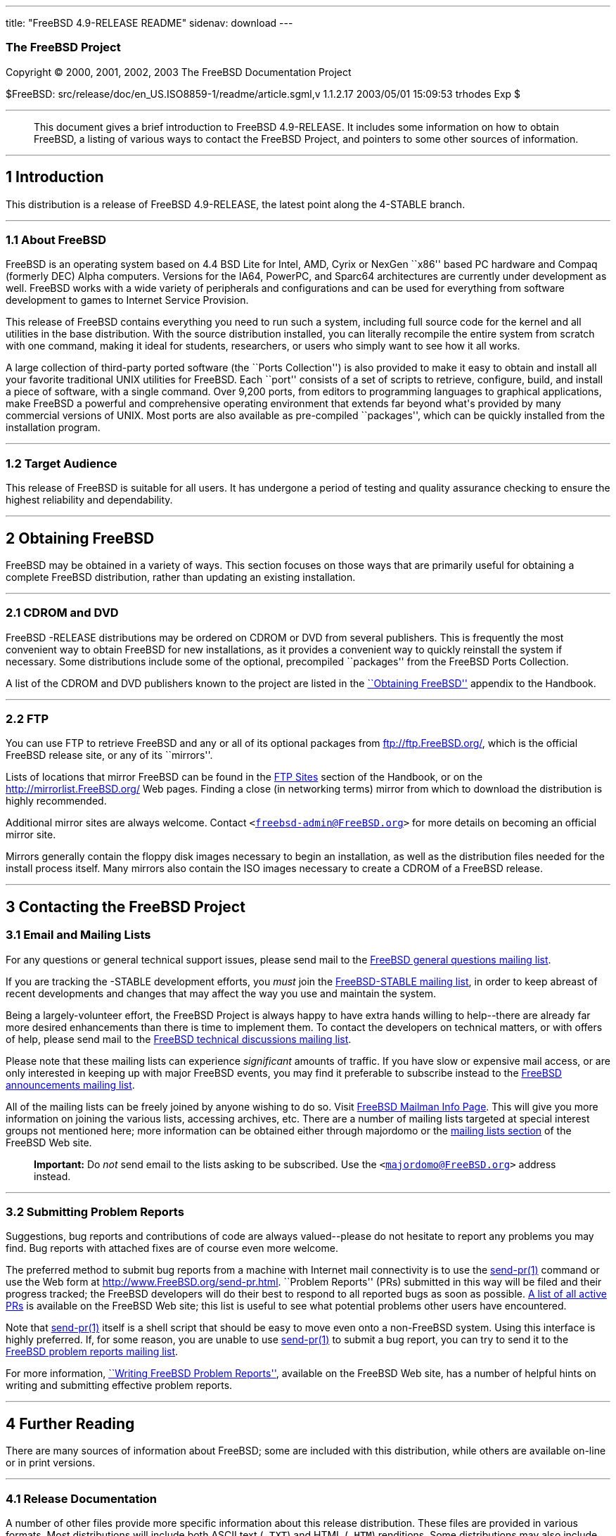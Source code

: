 ---
title: "FreeBSD 4.9-RELEASE README"
sidenav: download
---

++++


<h3 class="CORPAUTHOR">The FreeBSD Project</h3>

<p class="COPYRIGHT">Copyright &copy; 2000, 2001, 2002, 2003 The FreeBSD Documentation
Project</p>

<p class="PUBDATE">$FreeBSD: src/release/doc/en_US.ISO8859-1/readme/article.sgml,v
1.1.2.17 2003/05/01 15:09:53 trhodes Exp $<br />
</p>

<hr />
</div>

<blockquote class="ABSTRACT">
<div class="ABSTRACT"><a id="AEN12" name="AEN12"></a>
<p>This document gives a brief introduction to FreeBSD 4.9-RELEASE. It includes some
information on how to obtain FreeBSD, a listing of various ways to contact the FreeBSD
Project, and pointers to some other sources of information.</p>
</div>
</blockquote>

<div class="SECT1">
<hr />
<h2 class="SECT1"><a id="AEN14" name="AEN14">1 Introduction</a></h2>

<p>This distribution is a release of FreeBSD 4.9-RELEASE, the latest point along the
4-STABLE branch.</p>

<div class="SECT2">
<hr />
<h3 class="SECT2"><a id="AEN17" name="AEN17">1.1 About FreeBSD</a></h3>

<p>FreeBSD is an operating system based on 4.4 BSD Lite for Intel, AMD, Cyrix or NexGen
``x86'' based PC hardware and Compaq (formerly DEC) Alpha computers. Versions for the
IA64, PowerPC, and Sparc64 architectures are currently under development as well. FreeBSD
works with a wide variety of peripherals and configurations and can be used for
everything from software development to games to Internet Service Provision.</p>

<p>This release of FreeBSD contains everything you need to run such a system, including
full source code for the kernel and all utilities in the base distribution. With the
source distribution installed, you can literally recompile the entire system from scratch
with one command, making it ideal for students, researchers, or users who simply want to
see how it all works.</p>

<p>A large collection of third-party ported software (the ``Ports Collection'') is also
provided to make it easy to obtain and install all your favorite traditional UNIX
utilities for FreeBSD. Each ``port'' consists of a set of scripts to retrieve, configure,
build, and install a piece of software, with a single command. Over 9,200 ports, from
editors to programming languages to graphical applications, make FreeBSD a powerful and
comprehensive operating environment that extends far beyond what's provided by many
commercial versions of UNIX. Most ports are also available as pre-compiled ``packages'',
which can be quickly installed from the installation program.</p>
</div>

<div class="SECT2">
<hr />
<h3 class="SECT2"><a id="AEN26" name="AEN26">1.2 Target Audience</a></h3>

<p>This release of FreeBSD is suitable for all users. It has undergone a period of
testing and quality assurance checking to ensure the highest reliability and
dependability.</p>
</div>
</div>

<div class="SECT1">
<hr />
<h2 class="SECT1"><a id="AEN29" name="AEN29">2 Obtaining FreeBSD</a></h2>

<p>FreeBSD may be obtained in a variety of ways. This section focuses on those ways that
are primarily useful for obtaining a complete FreeBSD distribution, rather than updating
an existing installation.</p>

<div class="SECT2">
<hr />
<h3 class="SECT2"><a id="AEN32" name="AEN32">2.1 CDROM and DVD</a></h3>

<p>FreeBSD -RELEASE distributions may be ordered on CDROM or DVD from several publishers.
This is frequently the most convenient way to obtain FreeBSD for new installations, as it
provides a convenient way to quickly reinstall the system if necessary. Some
distributions include some of the optional, precompiled ``packages'' from the FreeBSD
Ports Collection.</p>

<p>A list of the CDROM and DVD publishers known to the project are listed in the <a
href="http://www.FreeBSD.org/doc/en_US.ISO8859-1/books/handbook/mirrors.html"
target="_top">``Obtaining FreeBSD''</a> appendix to the Handbook.</p>
</div>

<div class="SECT2">
<hr />
<h3 class="SECT2"><a id="AEN39" name="AEN39">2.2 FTP</a></h3>

<p>You can use FTP to retrieve FreeBSD and any or all of its optional packages from <a
href="ftp://ftp.FreeBSD.org/" target="_top">ftp://ftp.FreeBSD.org/</a>, which is the
official FreeBSD release site, or any of its ``mirrors''.</p>

<p>Lists of locations that mirror FreeBSD can be found in the <a
href="http://www.FreeBSD.org/doc/en_US.ISO8859-1/books/handbook/mirrors-ftp.html"
target="_top">FTP Sites</a> section of the Handbook, or on the <a
href="http://mirrorlist.FreeBSD.org/" target="_top">http://mirrorlist.FreeBSD.org/</a>
Web pages. Finding a close (in networking terms) mirror from which to download the
distribution is highly recommended.</p>

<p>Additional mirror sites are always welcome. Contact <code class="EMAIL">&#60;<a
href="mailto:freebsd-admin@FreeBSD.org">freebsd-admin@FreeBSD.org</a>&#62;</code> for
more details on becoming an official mirror site.</p>

<p>Mirrors generally contain the floppy disk images necessary to begin an installation,
as well as the distribution files needed for the install process itself. Many mirrors
also contain the ISO images necessary to create a CDROM of a FreeBSD release.</p>
</div>
</div>

<div class="SECT1">
<hr />
<h2 class="SECT1"><a id="CONTACTING" name="CONTACTING">3 Contacting the FreeBSD
Project</a></h2>

<div class="SECT2">
<h3 class="SECT2"><a id="AEN52" name="AEN52">3.1 Email and Mailing Lists</a></h3>

<p>For any questions or general technical support issues, please send mail to the <a
href="http://lists.FreeBSD.org/mailman/listinfo/freebsd-questions" target="_top">FreeBSD
general questions mailing list</a>.</p>

<p>If you are tracking the -STABLE development efforts, you <span class="emphasis"><i
class="EMPHASIS">must</i></span> join the <a
href="http://lists.FreeBSD.org/mailman/listinfo/freebsd-stable"
target="_top">FreeBSD-STABLE mailing list</a>, in order to keep abreast of recent
developments and changes that may affect the way you use and maintain the system.</p>

<p>Being a largely-volunteer effort, the FreeBSD Project is always happy to have extra
hands willing to help--there are already far more desired enhancements than there is time
to implement them. To contact the developers on technical matters, or with offers of
help, please send mail to the <a
href="http://lists.FreeBSD.org/mailman/listinfo/freebsd-hackers" target="_top">FreeBSD
technical discussions mailing list</a>.</p>

<p>Please note that these mailing lists can experience <span class="emphasis"><i
class="EMPHASIS">significant</i></span> amounts of traffic. If you have slow or expensive
mail access, or are only interested in keeping up with major FreeBSD events, you may find
it preferable to subscribe instead to the <a
href="http://lists.FreeBSD.org/mailman/listinfo/freebsd-announce" target="_top">FreeBSD
announcements mailing list</a>.</p>

<p>All of the mailing lists can be freely joined by anyone wishing to do so. Visit <a
href="http://www.FreeBSD.org/mailman/listinfo" target="_top">FreeBSD Mailman Info
Page</a>. This will give you more information on joining the various lists, accessing
archives, etc. There are a number of mailing lists targeted at special interest groups
not mentioned here; more information can be obtained either through majordomo or the <a
href="http://www.FreeBSD.org/support.html#mailing-list" target="_top">mailing lists
section</a> of the FreeBSD Web site.</p>

<div class="IMPORTANT">
<blockquote class="IMPORTANT">
<p><b>Important:</b> Do <span class="emphasis"><i class="EMPHASIS">not</i></span> send
email to the lists asking to be subscribed. Use the <code class="EMAIL">&#60;<a
href="mailto:majordomo@FreeBSD.org">majordomo@FreeBSD.org</a>&#62;</code> address
instead.</p>
</blockquote>
</div>
</div>

<div class="SECT2">
<hr />
<h3 class="SECT2"><a id="AEN71" name="AEN71">3.2 Submitting Problem Reports</a></h3>

<p>Suggestions, bug reports and contributions of code are always valued--please do not
hesitate to report any problems you may find. Bug reports with attached fixes are of
course even more welcome.</p>

<p>The preferred method to submit bug reports from a machine with Internet mail
connectivity is to use the <a
href="http://www.FreeBSD.org/cgi/man.cgi?query=send-pr&amp;sektion=1&amp;manpath=FreeBSD+4.9-RELEASE">
<span class="CITEREFENTRY"><span class="REFENTRYTITLE">send-pr</span>(1)</span></a>
command or use the Web form at <a href="http://www.FreeBSD.org/send-pr.html"
target="_top">http://www.FreeBSD.org/send-pr.html</a>. ``Problem Reports'' (PRs)
submitted in this way will be filed and their progress tracked; the FreeBSD developers
will do their best to respond to all reported bugs as soon as possible. <a
href="http://www.FreeBSD.org/cgi/query-pr-summary.cgi" target="_top">A list of all active
PRs</a> is available on the FreeBSD Web site; this list is useful to see what potential
problems other users have encountered.</p>

<p>Note that <a
href="http://www.FreeBSD.org/cgi/man.cgi?query=send-pr&amp;sektion=1&amp;manpath=FreeBSD+4.9-RELEASE">
<span class="CITEREFENTRY"><span class="REFENTRYTITLE">send-pr</span>(1)</span></a>
itself is a shell script that should be easy to move even onto a non-FreeBSD system.
Using this interface is highly preferred. If, for some reason, you are unable to use <a
href="http://www.FreeBSD.org/cgi/man.cgi?query=send-pr&amp;sektion=1&amp;manpath=FreeBSD+4.9-RELEASE">
<span class="CITEREFENTRY"><span class="REFENTRYTITLE">send-pr</span>(1)</span></a> to
submit a bug report, you can try to send it to the <a
href="http://lists.FreeBSD.org/mailman/listinfo/freebsd-bugs" target="_top">FreeBSD
problem reports mailing list</a>.</p>

<p>For more information, <a
href="http://www.FreeBSD.org/doc/en_US.ISO8859-1/articles/problem-reports/"
target="_top">``Writing FreeBSD Problem Reports''</a>, available on the FreeBSD Web site,
has a number of helpful hints on writing and submitting effective problem reports.</p>
</div>
</div>

<div class="SECT1">
<hr />
<h2 class="SECT1"><a id="AEN92" name="AEN92">4 Further Reading</a></h2>

<p>There are many sources of information about FreeBSD; some are included with this
distribution, while others are available on-line or in print versions.</p>

<div class="SECT2">
<hr />
<h3 class="SECT2"><a id="RELEASE-DOCS" name="RELEASE-DOCS">4.1 Release
Documentation</a></h3>

<p>A number of other files provide more specific information about this release
distribution. These files are provided in various formats. Most distributions will
include both ASCII text (<tt class="FILENAME">.TXT</tt>) and HTML (<tt
class="FILENAME">.HTM</tt>) renditions. Some distributions may also include other formats
such as PostScript (<tt class="FILENAME">.PS</tt>) or Portable Document Format (<tt
class="FILENAME">.PDF</tt>).</p>

<ul>
<li>
<p><tt class="FILENAME">README.TXT</tt>: This file, which gives some general information
about FreeBSD as well as some cursory notes about obtaining a distribution.</p>
</li>

<li>
<p><tt class="FILENAME">RELNOTES.TXT</tt>: The release notes, showing what's new and
different in FreeBSD 4.9-RELEASE compared to the previous release (FreeBSD
4.8-RELEASE).</p>
</li>

<li>
<p><tt class="FILENAME">HARDWARE.TXT</tt>: The hardware compatability list, showing
devices with which FreeBSD has been tested and is known to work.</p>
</li>

<li>
<p><tt class="FILENAME">INSTALL.TXT</tt>: Installation instructions for installing
FreeBSD from its distribution media.</p>
</li>

<li>
<p><tt class="FILENAME">ERRATA.TXT</tt>: Release errata. Late-breaking, post-release
information can be found in this file, which is principally applicable to releases (as
opposed to snapshots). It is important to consult this file before installing a release
of FreeBSD, as it contains the latest information on problems which have been found and
fixed since the release was created.</p>
</li>
</ul>

<div class="NOTE">
<blockquote class="NOTE">
<p><b>Note:</b> Several of these documents (in particular, <tt
class="FILENAME">RELNOTES.TXT</tt>, <tt class="FILENAME">HARDWARE.TXT</tt>, and <tt
class="FILENAME">INSTALL.TXT</tt>) contain information that is specific to a particular
hardware architecture. For example, the alpha release notes contain information not
applicable to the i386, and vice versa. The architecture for which each document applies
will be listed in that document's title.</p>
</blockquote>
</div>

<br />
<br />
<p>These documents are generally available via the Documentation menu during
installation. Once the system is installed, you can revisit this menu by running the <a
href="http://www.FreeBSD.org/cgi/man.cgi?query=sysinstall&amp;sektion=8&amp;manpath=FreeBSD+4.9-RELEASE">
<span class="CITEREFENTRY"><span class="REFENTRYTITLE">sysinstall</span>(8)</span></a>
utility.</p>

<div class="NOTE">
<blockquote class="NOTE">
<p><b>Note:</b> It is extremely important to read the errata for any given release before
installing it, to learn about any ``late-breaking news'' or post-release problems. The
errata file accompanying each release (most likely right next to this file) is already
out of date by definition, but other copies are kept updated on the Internet and should
be consulted as the ``current errata'' for this release. These other copies of the errata
are located at <a href="http://www.FreeBSD.org/releases/"
target="_top">http://www.FreeBSD.org/releases/</a> (as well as any sites which keep
up-to-date mirrors of this location).</p>
</blockquote>
</div>
</div>

<div class="SECT2">
<hr />
<h3 class="SECT2"><a id="AEN132" name="AEN132">4.2 Manual Pages</a></h3>

<p>As with almost all UNIX-like operating systems, FreeBSD comes with a set of on-line
manual pages, accessed through the <a
href="http://www.FreeBSD.org/cgi/man.cgi?query=man&amp;sektion=1&amp;manpath=FreeBSD+4.9-RELEASE">
<span class="CITEREFENTRY"><span class="REFENTRYTITLE">man</span>(1)</span></a> command
or through the <a href="http://www.FreeBSD.org/cgi/man.cgi" target="_top">hypertext
manual pages gateway</a> on the FreeBSD Web site. In general, the manual pages provide
information on the different commands and APIs available to the FreeBSD user.</p>

<p>In some cases, manual pages are written to give information on particular topics.
Notable examples of such manual pages are <a
href="http://www.FreeBSD.org/cgi/man.cgi?query=tuning&amp;sektion=7&amp;manpath=FreeBSD+4.9-RELEASE">
<span class="CITEREFENTRY"><span class="REFENTRYTITLE">tuning</span>(7)</span></a> (a
guide to performance tuning), <a
href="http://www.FreeBSD.org/cgi/man.cgi?query=security&amp;sektion=7&amp;manpath=FreeBSD+4.9-RELEASE">
<span class="CITEREFENTRY"><span class="REFENTRYTITLE">security</span>(7)</span></a> (an
introduction to FreeBSD security), and <a
href="http://www.FreeBSD.org/cgi/man.cgi?query=style&amp;sektion=9&amp;manpath=FreeBSD+4.9-RELEASE">
<span class="CITEREFENTRY"><span class="REFENTRYTITLE">style</span>(9)</span></a> (a
style guide to kernel coding).</p>
</div>

<div class="SECT2">
<hr />
<h3 class="SECT2"><a id="AEN149" name="AEN149">4.3 Books and Articles</a></h3>

<p>Two highly-useful collections of FreeBSD-related information, maintained by the
FreeBSD Project, are the FreeBSD Handbook and FreeBSD FAQ (Frequently Asked Questions
document). On-line versions of the <a
href="http://www.FreeBSD.org/doc/en_US.ISO8859-1/books/handbook/"
target="_top">Handbook</a> and <a
href="http://www.FreeBSD.org/doc/en_US.ISO8859-1/books/faq/" target="_top">FAQ</a> are
always available from the <a href="http://www.FreeBSD.org/docs.html"
target="_top">FreeBSD Documentation page</a> or its mirrors. If you install the <tt
class="FILENAME">doc</tt> distribution set, you can use a Web browser to read the
Handbook and FAQ locally.</p>

<p>A number of on-line books and articles, also maintained by the FreeBSD Project, cover
more-specialized, FreeBSD-related topics. This material spans a wide range of topics,
from effective use of the mailing lists, to dual-booting FreeBSD with other operating
systems, to guidelines for new committers. Like the Handbook and FAQ, these documents are
available from the FreeBSD Documentation Page or in the <tt class="FILENAME">doc</tt>
distribution set.</p>

<p>A listing of other books and documents about FreeBSD can be found in the <a
href="http://www.FreeBSD.org/doc/en_US.ISO8859-1/books/handbook/bibliography.html"
target="_top">bibliography</a> of the FreeBSD Handbook. Because of FreeBSD's strong UNIX
heritage, many other articles and books written for UNIX systems are applicable as well,
some of which are also listed in the bibliography.</p>
</div>
</div>

<div class="SECT1">
<hr />
<h2 class="SECT1"><a id="AEN160" name="AEN160">5 Acknowledgments</a></h2>

<p>FreeBSD represents the cumulative work of many hundreds, if not thousands, of
individuals from around the world who have worked countless hours to bring about this
release. For a complete list of FreeBSD developers and contributors, please see <a
href="http://www.FreeBSD.org/doc/en_US.ISO8859-1/articles/contributors/"
target="_top">``Contributors to FreeBSD''</a> on the FreeBSD Web site or any of its
mirrors.</p>

<p>Special thanks also go to the many thousands of FreeBSD users and testers all over the
world, without whom this release simply would not have been possible.</p>
</div>
</div>

<hr />
<p align="center"><small>This file, and other release-related documents, can be
downloaded from <a href="ftp://ftp.FreeBSD.org/">ftp://ftp.FreeBSD.org/</a>.</small></p>

<p align="center"><small>For questions about FreeBSD, read the <a
href="http://www.FreeBSD.org/docs.html">documentation</a> before contacting &#60;<a
href="mailto:questions@FreeBSD.org">questions@FreeBSD.org</a>&#62;.</small></p>

<p align="center"><small>For questions about this documentation, e-mail &#60;<a
href="mailto:doc@FreeBSD.org">doc@FreeBSD.org</a>&#62;.</small></p>

<br />
<br />
++++


